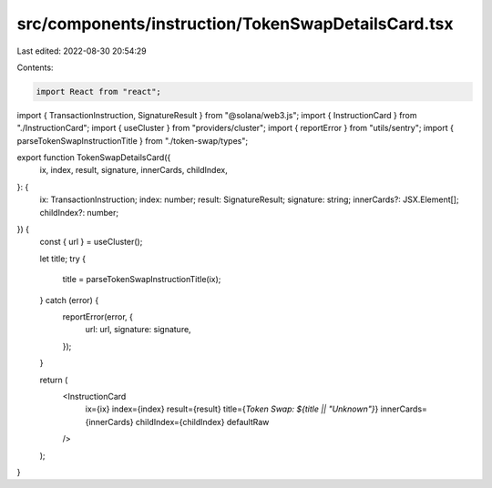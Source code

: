 src/components/instruction/TokenSwapDetailsCard.tsx
===================================================

Last edited: 2022-08-30 20:54:29

Contents:

.. code-block:: tsx

    import React from "react";
import { TransactionInstruction, SignatureResult } from "@solana/web3.js";
import { InstructionCard } from "./InstructionCard";
import { useCluster } from "providers/cluster";
import { reportError } from "utils/sentry";
import { parseTokenSwapInstructionTitle } from "./token-swap/types";

export function TokenSwapDetailsCard({
  ix,
  index,
  result,
  signature,
  innerCards,
  childIndex,
}: {
  ix: TransactionInstruction;
  index: number;
  result: SignatureResult;
  signature: string;
  innerCards?: JSX.Element[];
  childIndex?: number;
}) {
  const { url } = useCluster();

  let title;
  try {
    title = parseTokenSwapInstructionTitle(ix);
  } catch (error) {
    reportError(error, {
      url: url,
      signature: signature,
    });
  }

  return (
    <InstructionCard
      ix={ix}
      index={index}
      result={result}
      title={`Token Swap: ${title || "Unknown"}`}
      innerCards={innerCards}
      childIndex={childIndex}
      defaultRaw
    />
  );
}


